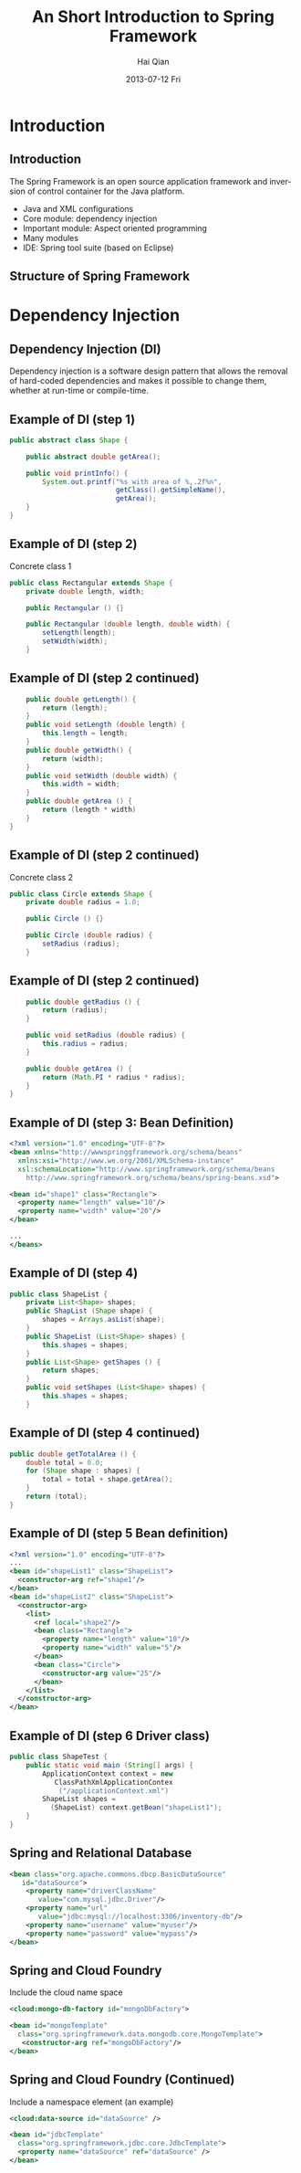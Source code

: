 #+TITLE:     An Short Introduction to Spring Framework
#+AUTHOR:    Hai Qian
#+EMAIL:     qianh1@gpopivotal
#+DATE:      2013-07-12 Fri

#+DESCRIPTION:
#+KEYWORDS:
#+LANGUAGE:  en
#+OPTIONS:   H:3 num:t toc:nil \n:nil @:t ::t |:t ^:t -:t f:t *:t <:t
#+OPTIONS:   TeX:t LaTeX:t ltoc:nil skip:nil d:nil todo:t pri:nil tags:not-in-toc
#+INFOJS_OPT: view:nil mouse:underline buttons:0 path:http://orgmode.org/org-info.js
#+EXPORT_SELECT_TAGS: export
#+EXPORT_EXCLUDE_TAGS: noexport
#+LINK_UP:   
#+LINK_HOME: 
#+XSLT:

#+startup: beamer
#+LaTeX_CLASS: beamer
#+LaTeX_CLASS_OPTIONS: [bigger]

#+BEAMER_FRAME_LEVEL: 2

#+COLUMNS: %40ITEM %10BEAMER_env(Env) %9BEAMER_envargs(Env Args) %4BEAMER_col(Col) %10BEAMER_extra(Extra)

#+latex_header: \mode<beamer>{\usetheme{Madrid}}

* Introduction
  
** Introduction
The Spring Framework is an open source application framework and
inversion of control container for the Java platform.
:PROPERTIES:
:BEAMER_envargs: [<+->]
:END:
- Java and XML configurations
- Core module: dependency injection
- Important module: Aspect oriented programming
- Many modules
- IDE: Spring tool suite (based on Eclipse)

** Structure of Spring Framework
#+begin_center
#+LaTeX:\includegraphics[width=0.9\textwidth]{/Users/qianh1/workspace/spring/spring_structure.png}
#+end_center

* Dependency Injection

** Dependency Injection (DI)

Dependency injection is a software design pattern that allows the
removal of hard-coded dependencies and makes it possible to change
them, whether at run-time or compile-time. 

** Example of DI (step 1)
#+begin_src java
public abstract class Shape {

    public abstract double getArea();
    
    public void printInfo() {
        System.out.printf("%s with area of %,.2f%n",
                          getClass().getSimpleName(),
                          getArea();
    }
}
#+end_src

** Example of DI (step 2)
Concrete class 1
#+begin_src java
public class Rectangular extends Shape {
    private double length, width;

    public Rectangular () {}

    public Rectangular (double length, double width) {
        setLength(length);
        setWidth(width);
    }
#+end_src 

** Example of DI (step 2 continued)
#+begin_src java
    public double getLength() {
        return (length);
    }
    public void setLength (double length) {
        this.length = length;
    }
    public double getWidth() {
        return (width);
    }
    public void setWidth (double width) {
        this.width = width;
    }
    public double getArea () {
        return (length * width)
    }
}
#+end_src

** Example of DI (step 2 continued)
Concrete class 2
#+begin_src java
public class Circle extends Shape {
    private double radius = 1.0;

    public Circle () {}

    public Circle (double radius) {
        setRadius (radius);
    }
#+end_src 

** Example of DI (step 2 continued)
#+begin_src java
    public double getRadius () {
        return (radius);
    }

    public void setRadius (double radius) {
        this.radius = radius;
    }

    public double getArea () {
        return (Math.PI * radius * radius);
    }
}
#+end_src 

** Example of DI (step 3: Bean Definition)
#+begin_src xml
<?xml version="1.0" encoding="UTF-8"?>
<bean xmlns="http://wwwspringgframework.org/schema/beans"
  xmlns:xsi="http://www.we.org/2001/XMLSchema-instance"
  xsl:schemaLocation="http://www.springframework.org/schema/beans
    http://www.springframework.org/schema/beans/spring-beans.xsd">

<bean id="shape1" class="Rectangle">
  <property name="length" value="10"/>
  <property name="width" value="20"/>
</bean>

...
</beans>
#+end_src

** Example of DI (step 4)
#+begin_src java
public class ShapeList {
    private List<Shape> shapes;
    public ShapList (Shape shape) {
        shapes = Arrays.asList(shape);
    }
    public ShapeList (List<Shape> shapes) {
        this.shapes = shapes;
    }
    public List<Shape> getShapes () {
        return shapes;
    }
    public void setShapes (List<Shape> shapes) {
        this.shapes = shapes;
    }
#+end_src

** Example of DI (step 4 continued)
#+begin_src java
public double getTotalArea () {
    double total = 0.0;
    for (Shape shape : shapes) {
        total = total + shape.getArea();
    }
    return (total);
}
#+end_src

** Example of DI (step 5 Bean definition)
#+begin_src xml
<?xml version="1.0" encoding="UTF-8"?>
...
<bean id="shapeList1" class="ShapeList">
  <constructor-arg ref="shape1"/>
</bean>
<bean id="shapeList2" class="ShapeList">
  <constructor-arg>
    <list>
      <ref local="shape2"/>
      <bean class="Rectangle">
        <property name="length" value="10"/>
        <property name="width" value="5"/>
      </bean>
      <bean class="Circle">
        <constructor-arg value="25"/>
      </bean>
    </list>
  </constructor-arg>
</bean>
#+end_src

** Example of DI (step 6 Driver class)
#+begin_src java
public class ShapeTest {
    public static void main (String[] args) {
        ApplicationContext context = new 
           ClassPathXmlApplicationContex
            ("/applicationContext.xml")
        ShapeList shapes = 
          (ShapeList) context.getBean("shapeList1");
    }
}
#+end_src

** Spring and Relational Database
#+begin_src xml
<bean class="org.apache.commons.dbcp.BasicDataSource" 
   id="dataSource">
    <property name="driverClassName" 
       value="com.mysql.jdbc.Driver"/>
    <property name="url" 
       value="jdbc:mysql://localhost:3306/inventory-db"/>
    <property name="username" value="myuser"/>
    <property name="password" value="mypass"/>
</bean>
#+end_src

** Spring and Cloud Foundry
Include the cloud name space
#+begin_src xml
<cloud:mongo-db-factory id="mongoDbFactory">
 
<bean id="mongoTemplate" 
  class="org.springframework.data.mongodb.core.MongoTemplate">
   <constructor-arg ref="mongoDbFactory"/>
</bean>
#+end_src

** Spring and Cloud Foundry (Continued)
Include a namespace element (an example)
#+begin_src xml
<cloud:data-source id="dataSource" />
 
<bean id="jdbcTemplate" 
  class="org.springframework.jdbc.core.JdbcTemplate">
  <property name="dataSource" ref="dataSource" />
</bean>
#+end_src

